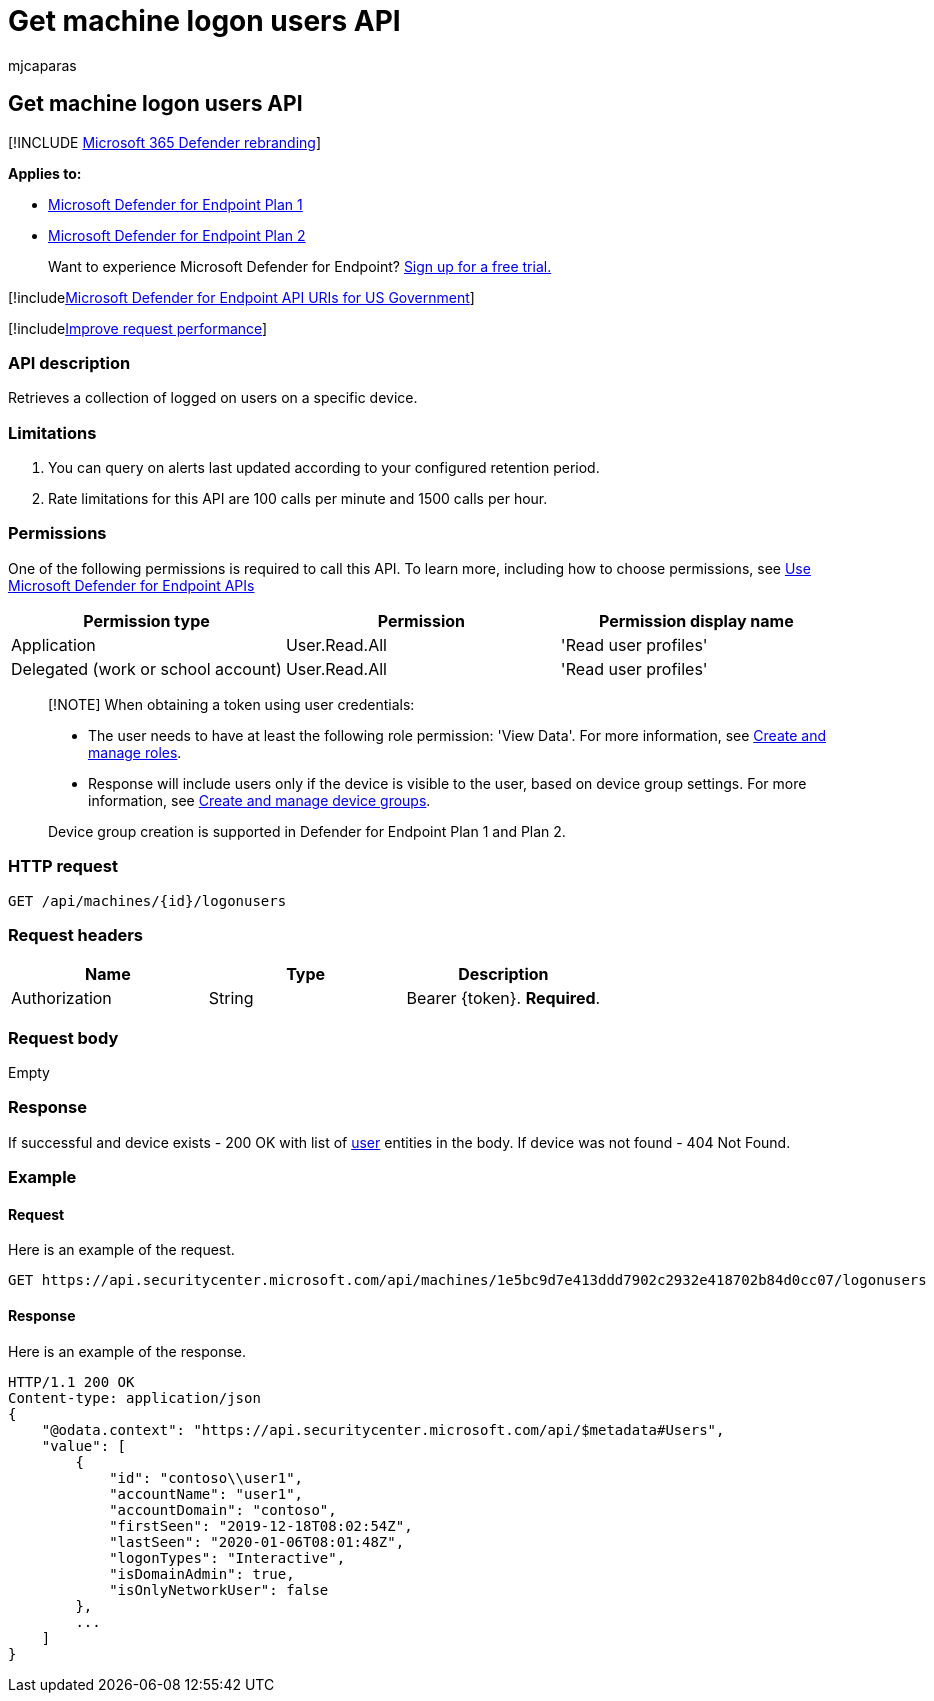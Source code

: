 = Get machine logon users API
:audience: ITPro
:author: mjcaparas
:description: Learn how to use the Get machine logon users API to retrieve a collection of logged on users on a device in Microsoft Defender for Endpoint.
:keywords: apis, graph api, supported apis, get, device, log on, users
:manager: dansimp
:ms.author: macapara
:ms.collection: M365-security-compliance
:ms.custom: api
:ms.localizationpriority: medium
:ms.mktglfcycl: deploy
:ms.pagetype: security
:ms.service: microsoft-365-security
:ms.sitesec: library
:ms.subservice: mde
:ms.topic: article
:search.appverid: met150

== Get machine logon users API

[!INCLUDE xref:../../includes/microsoft-defender.adoc[Microsoft 365 Defender rebranding]]

*Applies to:*

* https://go.microsoft.com/fwlink/?linkid=2154037[Microsoft Defender for Endpoint Plan 1]
* https://go.microsoft.com/fwlink/?linkid=2154037[Microsoft Defender for Endpoint Plan 2]

____
Want to experience Microsoft Defender for Endpoint?
https://signup.microsoft.com/create-account/signup?products=7f379fee-c4f9-4278-b0a1-e4c8c2fcdf7e&ru=https://aka.ms/MDEp2OpenTrial?ocid=docs-wdatp-exposedapis-abovefoldlink[Sign up for a free trial.]
____

[!includexref:../../includes/microsoft-defender-api-usgov.adoc[Microsoft Defender for Endpoint API URIs for US Government]]

[!includexref:../../includes/improve-request-performance.adoc[Improve request performance]]

=== API description

Retrieves a collection of logged on users on a specific device.

=== Limitations

. You can query on alerts last updated according to your configured retention period.
. Rate limitations for this API are 100 calls per minute and 1500 calls per hour.

=== Permissions

One of the following permissions is required to call this API.
To learn more, including how to choose permissions, see xref:apis-intro.adoc[Use Microsoft Defender for Endpoint APIs]

|===
| Permission type | Permission | Permission display name

| Application
| User.Read.All
| 'Read user profiles'

| Delegated (work or school account)
| User.Read.All
| 'Read user profiles'
|===

____
[!NOTE] When obtaining a token using user credentials:

* The user needs to have at least the following role permission: 'View Data'.
For more information, see xref:user-roles.adoc[Create and manage roles].
* Response will include users only if the device is visible to the user, based on device group settings.
For more information, see xref:machine-groups.adoc[Create and manage device groups].

Device group creation is supported in Defender for Endpoint Plan 1 and Plan 2.
____

=== HTTP request

[,http]
----
GET /api/machines/{id}/logonusers
----

=== Request headers

|===
| Name | Type | Description

| Authorization
| String
| Bearer \{token}.
*Required*.
|===

=== Request body

Empty

=== Response

If successful and device exists - 200 OK with list of xref:user.adoc[user] entities in the body.
If device was not found - 404 Not Found.

=== Example

==== Request

Here is an example of the request.

[,http]
----
GET https://api.securitycenter.microsoft.com/api/machines/1e5bc9d7e413ddd7902c2932e418702b84d0cc07/logonusers
----

==== Response

Here is an example of the response.

[,http]
----
HTTP/1.1 200 OK
Content-type: application/json
{
    "@odata.context": "https://api.securitycenter.microsoft.com/api/$metadata#Users",
    "value": [
        {
            "id": "contoso\\user1",
            "accountName": "user1",
            "accountDomain": "contoso",
            "firstSeen": "2019-12-18T08:02:54Z",
            "lastSeen": "2020-01-06T08:01:48Z",
            "logonTypes": "Interactive",
            "isDomainAdmin": true,
            "isOnlyNetworkUser": false
        },
        ...
    ]
}
----
